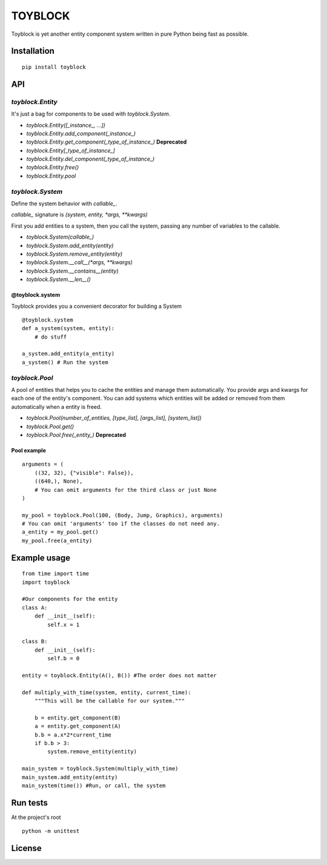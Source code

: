 ========
TOYBLOCK
========

..  image:: toyblock_logo.png
    :alt: TOYBLOCK

Toyblock is yet another entity component system written in pure Python
being fast as possible.

Installation
------------

::

    pip install toyblock

API
---

*toyblock.Entity*
.................

It's just a bag for components to be used with *toyblock.System*.

- *toyblock.Entity([_instance_, ...])*
- *toyblock.Entity.add_component(_instance_)*
- *toyblock.Entity.get_component(_type_of_instance_)* **Deprecated**
- *toyblock.Entity[_type_of_instance_]*
- *toyblock.Entity.del_component(_type_of_instance_)*
- *toyblock.Entity.free()*
- *toyblock.Entity.pool*

*toyblock.System*
.................

Define the system behavior with *callable_*.

*callable_* signature is *(system, entity, *args, **kwargs)*

First you add entities to a system, then you call the system,
passing any number of variables to the callable.

- *toyblock.System(callable_)*
- *toyblock.System.add_entity(entity)*
- *toyblock.System.remove_entity(entity)*
- *toyblock.System.__call__(\*args, \*\*kwargs)*
- *toyblock.System.__contains__(entity)*
- *toyblock.System.__len__()*

@toyblock.system
++++++++++++++++

Toyblock provides you a convenient decorator for building a System

::

    @toyblock.system
    def a_system(system, entity):
        # do stuff

    a_system.add_entity(a_entity)
    a_system() # Run the system

*toyblock.Pool*
...............

A pool of entities that helps you to cache the entities and manage them automatically.
You provide args and kwargs for each one of the entity's component. You can add
systems which entities will be added or removed from them automatically when a
entity is freed.

- *toyblock.Pool(number_of_entities, [type_list], [args_list], [system_list])*
- *toyblock.Pool.get()*
- *toyblock.Pool.free(_entity_)* **Deprecated**

Pool example
++++++++++++

::

    arguments = (
        ((32, 32), {"visible": False}),
        ((640,), None),
        # You can omit arguments for the third class or just None
    )

    my_pool = toyblock.Pool(100, (Body, Jump, Graphics), arguments)
    # You can omit 'arguments' too if the classes do not need any.
    a_entity = my_pool.get()
    my_pool.free(a_entity)

Example usage
-------------

::

    from time import time
    import toyblock

    #Our components for the entity
    class A:
        def __init__(self):
            self.x = 1

    class B:
        def __init__(self):
            self.b = 0

    entity = toyblock.Entity(A(), B()) #The order does not matter

    def multiply_with_time(system, entity, current_time):
        """This will be the callable for our system."""

        b = entity.get_component(B)
        a = entity.get_component(A)
        b.b = a.x*2*current_time
        if b.b > 3:
            system.remove_entity(entity)

    main_system = toyblock.System(multiply_with_time)
    main_system.add_entity(entity)
    main_system(time()) #Run, or call, the system

Run tests
---------

At the project's root

::

    python -m unittest

License
-------

..  image:: https://www.gnu.org/graphics/lgplv3-147x51.png
    :alt: LGPL-3.0
